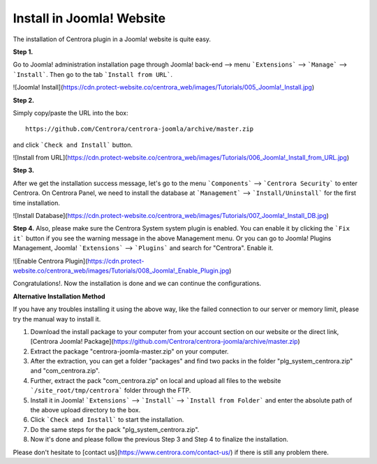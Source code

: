 Install in Joomla! Website
**************************

The installation of Centrora plugin in a Joomla! website is quite easy.

**Step 1.**

Go to Joomla! administration installation page through Joomla! back-end --> menu ```Extensions``` --> ```Manage``` --> ```Install```. Then go to the tab ```Install from URL```.

![Joomla! Install](https://cdn.protect-website.co/centrora_web/images/Tutorials/005_Joomla!_Install.jpg)

**Step 2.**

Simply copy/paste the URL into the box::

    https://github.com/Centrora/centrora-joomla/archive/master.zip

and click ```Check and Install``` button.

![Install from URL](https://cdn.protect-website.co/centrora_web/images/Tutorials/006_Joomla!_Install_from_URL.jpg)

**Step 3.**

After we get the installation success message, let's go to the menu ```Components``` --> ```Centrora Security``` to enter Centrora. On Centrora Panel, we need to install the database at ```Management``` --> ```Install/Uninstall``` for the first time installation.

![Install Database](https://cdn.protect-website.co/centrora_web/images/Tutorials/007_Joomla!_Install_DB.jpg)

**Step 4.**
Also, please make sure the Centrora System system plugin is enabled. You can enable it by clicking the ```Fix it``` button if you see the warning message in the above Management menu. Or you can go to Joomla! Plugins Management, Joomla! ```Extensions``` --> ```Plugins``` and search for "Centrora". Enable it.

![Enable Centrora Plugin](https://cdn.protect-website.co/centrora_web/images/Tutorials/008_Joomla!_Enable_Plugin.jpg)

Congratulations!. Now the installation is done and we can continue the configurations.

**Alternative Installation Method**

If you have any troubles installing it using the above way, like the failed connection to our server or memory limit, please try the manual way to install it.

1. Download the install package to your computer from your account section on our website or the direct link, [Centrora Joomla! Package](https://github.com/Centrora/centrora-joomla/archive/master.zip)
2. Extract the package "centrora-joomla-master.zip" on your computer.
3. After the extraction, you can get a folder "packages" and find two packs in the folder "plg_system_centrora.zip" and "com_centrora.zip".
4. Further, extract the pack "com_centrora.zip" on local and upload all files to the website ```/site_root/tmp/centrora``` folder through the FTP.
5. Install it in Joomla! ```Extensions``` --> ```Install``` --> ```Install from Folder``` and enter the absolute path of the above upload directory to the box.
6. Click ```Check and Install``` to start the installation.
7. Do the same steps for the pack "plg_system_centrora.zip".
8. Now it's done and please follow the previous Step 3 and Step 4 to finalize the installation.

Please don't hesitate to [contact us](https://www.centrora.com/contact-us/) if there is still any problem there.
